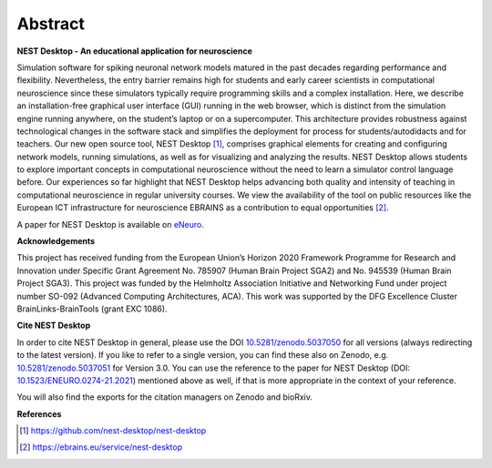 Abstract
========

**NEST Desktop - An educational application for neuroscience**

Simulation software for spiking neuronal network models matured in the past decades regarding performance and flexibility.
Nevertheless, the entry barrier remains high for students and early career scientists in computational neuroscience since these simulators typically require programming skills and a complex installation.
Here, we describe an installation-free graphical user interface (GUI) running in the web browser, which is distinct from the simulation engine running anywhere, on the student’s laptop or on a supercomputer.
This architecture provides robustness against technological changes in the software stack and simplifies the deployment for process for students/autodidacts and for teachers.
Our new open source tool, NEST Desktop [1]_, comprises graphical elements for creating and configuring network models, running simulations, as well as for visualizing and analyzing the results.
NEST Desktop allows students to explore important concepts in computational neuroscience without the need to learn a simulator control language before.
Our experiences so far highlight that NEST Desktop helps advancing both quality and intensity of teaching in computational neuroscience in regular university courses.
We view the availability of the tool on public resources like the European ICT infrastructure for neuroscience EBRAINS as a contribution to equal opportunities [2]_.

A paper for NEST Desktop is available on `eNeuro <https://www.eneuro.org/content/8/6/ENEURO.0274-21.2021>`__.

**Acknowledgements**

This project has received funding from the European Union’s Horizon 2020 Framework Programme for Research and Innovation under Specific Grant Agreement No. 785907 (Human Brain Project SGA2) and No. 945539 (Human Brain Project SGA3).
This project was funded by the Helmholtz Association Initiative and Networking Fund under project number SO-092 (Advanced Computing Architectures, ACA).
This work was supported by the DFG Excellence Cluster BrainLinks-BrainTools (grant EXC 1086).

**Cite NEST Desktop**

In order to cite NEST Desktop in general, please use the DOI `10.5281/zenodo.5037050 <https://doi.org/10.5281/zenodo.5037050>`__ for all versions (always redirecting to the latest version).
If you like to refer to a single version, you can find these also on Zenodo, e.g. `10.5281/zenodo.5037051 <https://doi.org/10.5281/zenodo.5037051>`__ for Version 3.0.
You can use the reference to the paper for NEST Desktop (DOI: `10.1523/ENEURO.0274-21.2021 <https://doi.org/10.1523/ENEURO.0274-21.2021>`__) mentioned above as well, if that is more appropriate in the context of your reference.

You will also find the exports for the citation managers on Zenodo and bioRxiv.

**References**

.. [1] https://github.com/nest-desktop/nest-desktop
.. [2] https://ebrains.eu/service/nest-desktop
